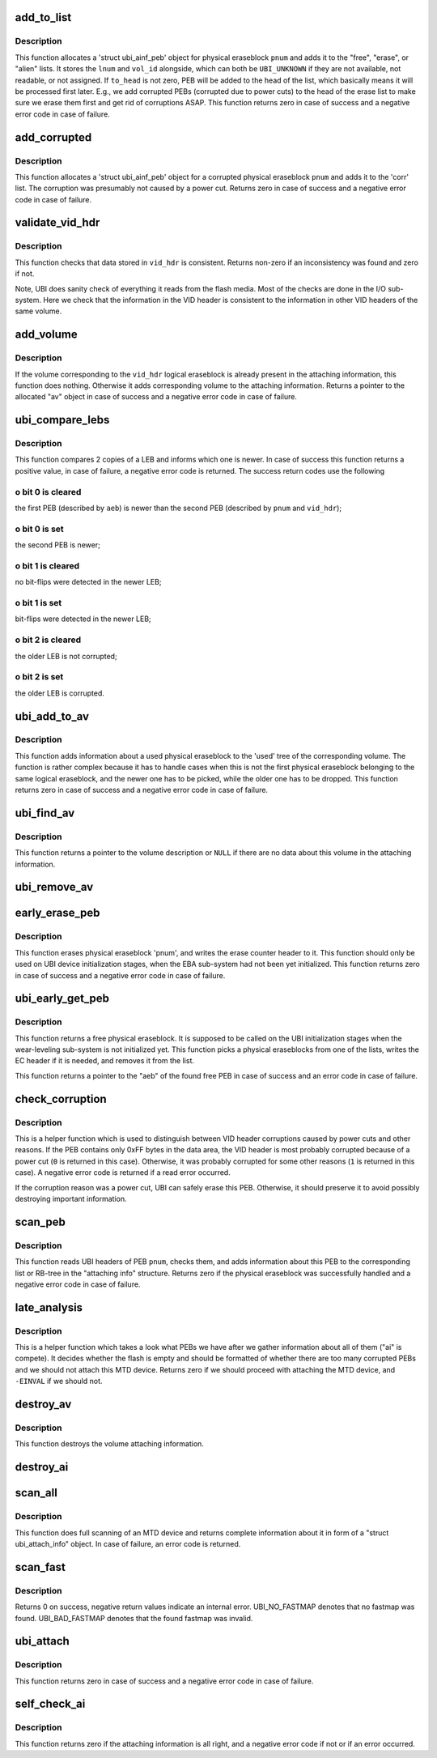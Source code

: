 .. -*- coding: utf-8; mode: rst -*-
.. src-file: drivers/mtd/ubi/attach.c

.. _`add_to_list`:

add_to_list
===========

.. c:function:: int add_to_list(struct ubi_attach_info *ai, int pnum, int vol_id, int lnum, int ec, int to_head, struct list_head *list)

    add physical eraseblock to a list.

    :param struct ubi_attach_info \*ai:
        attaching information

    :param int pnum:
        physical eraseblock number to add

    :param int vol_id:
        the last used volume id for the PEB

    :param int lnum:
        the last used LEB number for the PEB

    :param int ec:
        erase counter of the physical eraseblock

    :param int to_head:
        if not zero, add to the head of the list

    :param struct list_head \*list:
        the list to add to

.. _`add_to_list.description`:

Description
-----------

This function allocates a 'struct ubi_ainf_peb' object for physical
eraseblock \ ``pnum``\  and adds it to the "free", "erase", or "alien" lists.
It stores the \ ``lnum``\  and \ ``vol_id``\  alongside, which can both be
\ ``UBI_UNKNOWN``\  if they are not available, not readable, or not assigned.
If \ ``to_head``\  is not zero, PEB will be added to the head of the list, which
basically means it will be processed first later. E.g., we add corrupted
PEBs (corrupted due to power cuts) to the head of the erase list to make
sure we erase them first and get rid of corruptions ASAP. This function
returns zero in case of success and a negative error code in case of
failure.

.. _`add_corrupted`:

add_corrupted
=============

.. c:function:: int add_corrupted(struct ubi_attach_info *ai, int pnum, int ec)

    add a corrupted physical eraseblock.

    :param struct ubi_attach_info \*ai:
        attaching information

    :param int pnum:
        physical eraseblock number to add

    :param int ec:
        erase counter of the physical eraseblock

.. _`add_corrupted.description`:

Description
-----------

This function allocates a 'struct ubi_ainf_peb' object for a corrupted
physical eraseblock \ ``pnum``\  and adds it to the 'corr' list.  The corruption
was presumably not caused by a power cut. Returns zero in case of success
and a negative error code in case of failure.

.. _`validate_vid_hdr`:

validate_vid_hdr
================

.. c:function:: int validate_vid_hdr(const struct ubi_device *ubi, const struct ubi_vid_hdr *vid_hdr, const struct ubi_ainf_volume *av, int pnum)

    check volume identifier header.

    :param const struct ubi_device \*ubi:
        UBI device description object

    :param const struct ubi_vid_hdr \*vid_hdr:
        the volume identifier header to check

    :param const struct ubi_ainf_volume \*av:
        information about the volume this logical eraseblock belongs to

    :param int pnum:
        physical eraseblock number the VID header came from

.. _`validate_vid_hdr.description`:

Description
-----------

This function checks that data stored in \ ``vid_hdr``\  is consistent. Returns
non-zero if an inconsistency was found and zero if not.

Note, UBI does sanity check of everything it reads from the flash media.
Most of the checks are done in the I/O sub-system. Here we check that the
information in the VID header is consistent to the information in other VID
headers of the same volume.

.. _`add_volume`:

add_volume
==========

.. c:function:: struct ubi_ainf_volume *add_volume(struct ubi_attach_info *ai, int vol_id, int pnum, const struct ubi_vid_hdr *vid_hdr)

    add volume to the attaching information.

    :param struct ubi_attach_info \*ai:
        attaching information

    :param int vol_id:
        ID of the volume to add

    :param int pnum:
        physical eraseblock number

    :param const struct ubi_vid_hdr \*vid_hdr:
        volume identifier header

.. _`add_volume.description`:

Description
-----------

If the volume corresponding to the \ ``vid_hdr``\  logical eraseblock is already
present in the attaching information, this function does nothing. Otherwise
it adds corresponding volume to the attaching information. Returns a pointer
to the allocated "av" object in case of success and a negative error code in
case of failure.

.. _`ubi_compare_lebs`:

ubi_compare_lebs
================

.. c:function:: int ubi_compare_lebs(struct ubi_device *ubi, const struct ubi_ainf_peb *aeb, int pnum, const struct ubi_vid_hdr *vid_hdr)

    find out which logical eraseblock is newer.

    :param struct ubi_device \*ubi:
        UBI device description object

    :param const struct ubi_ainf_peb \*aeb:
        first logical eraseblock to compare

    :param int pnum:
        physical eraseblock number of the second logical eraseblock to
        compare

    :param const struct ubi_vid_hdr \*vid_hdr:
        volume identifier header of the second logical eraseblock

.. _`ubi_compare_lebs.description`:

Description
-----------

This function compares 2 copies of a LEB and informs which one is newer. In
case of success this function returns a positive value, in case of failure, a
negative error code is returned. The success return codes use the following

.. _`ubi_compare_lebs.o-bit-0-is-cleared`:

o bit 0 is cleared
------------------

the first PEB (described by \ ``aeb``\ ) is newer than the
second PEB (described by \ ``pnum``\  and \ ``vid_hdr``\ );

.. _`ubi_compare_lebs.o-bit-0-is-set`:

o bit 0 is set
--------------

the second PEB is newer;

.. _`ubi_compare_lebs.o-bit-1-is-cleared`:

o bit 1 is cleared
------------------

no bit-flips were detected in the newer LEB;

.. _`ubi_compare_lebs.o-bit-1-is-set`:

o bit 1 is set
--------------

bit-flips were detected in the newer LEB;

.. _`ubi_compare_lebs.o-bit-2-is-cleared`:

o bit 2 is cleared
------------------

the older LEB is not corrupted;

.. _`ubi_compare_lebs.o-bit-2-is-set`:

o bit 2 is set
--------------

the older LEB is corrupted.

.. _`ubi_add_to_av`:

ubi_add_to_av
=============

.. c:function:: int ubi_add_to_av(struct ubi_device *ubi, struct ubi_attach_info *ai, int pnum, int ec, const struct ubi_vid_hdr *vid_hdr, int bitflips)

    add used physical eraseblock to the attaching information.

    :param struct ubi_device \*ubi:
        UBI device description object

    :param struct ubi_attach_info \*ai:
        attaching information

    :param int pnum:
        the physical eraseblock number

    :param int ec:
        erase counter

    :param const struct ubi_vid_hdr \*vid_hdr:
        the volume identifier header

    :param int bitflips:
        if bit-flips were detected when this physical eraseblock was read

.. _`ubi_add_to_av.description`:

Description
-----------

This function adds information about a used physical eraseblock to the
'used' tree of the corresponding volume. The function is rather complex
because it has to handle cases when this is not the first physical
eraseblock belonging to the same logical eraseblock, and the newer one has
to be picked, while the older one has to be dropped. This function returns
zero in case of success and a negative error code in case of failure.

.. _`ubi_find_av`:

ubi_find_av
===========

.. c:function:: struct ubi_ainf_volume *ubi_find_av(const struct ubi_attach_info *ai, int vol_id)

    find volume in the attaching information.

    :param const struct ubi_attach_info \*ai:
        attaching information

    :param int vol_id:
        the requested volume ID

.. _`ubi_find_av.description`:

Description
-----------

This function returns a pointer to the volume description or \ ``NULL``\  if there
are no data about this volume in the attaching information.

.. _`ubi_remove_av`:

ubi_remove_av
=============

.. c:function:: void ubi_remove_av(struct ubi_attach_info *ai, struct ubi_ainf_volume *av)

    delete attaching information about a volume.

    :param struct ubi_attach_info \*ai:
        attaching information

    :param struct ubi_ainf_volume \*av:
        the volume attaching information to delete

.. _`early_erase_peb`:

early_erase_peb
===============

.. c:function:: int early_erase_peb(struct ubi_device *ubi, const struct ubi_attach_info *ai, int pnum, int ec)

    erase a physical eraseblock.

    :param struct ubi_device \*ubi:
        UBI device description object

    :param const struct ubi_attach_info \*ai:
        attaching information

    :param int pnum:
        physical eraseblock number to erase;

    :param int ec:
        erase counter value to write (\ ``UBI_UNKNOWN``\  if it is unknown)

.. _`early_erase_peb.description`:

Description
-----------

This function erases physical eraseblock 'pnum', and writes the erase
counter header to it. This function should only be used on UBI device
initialization stages, when the EBA sub-system had not been yet initialized.
This function returns zero in case of success and a negative error code in
case of failure.

.. _`ubi_early_get_peb`:

ubi_early_get_peb
=================

.. c:function:: struct ubi_ainf_peb *ubi_early_get_peb(struct ubi_device *ubi, struct ubi_attach_info *ai)

    get a free physical eraseblock.

    :param struct ubi_device \*ubi:
        UBI device description object

    :param struct ubi_attach_info \*ai:
        attaching information

.. _`ubi_early_get_peb.description`:

Description
-----------

This function returns a free physical eraseblock. It is supposed to be
called on the UBI initialization stages when the wear-leveling sub-system is
not initialized yet. This function picks a physical eraseblocks from one of
the lists, writes the EC header if it is needed, and removes it from the
list.

This function returns a pointer to the "aeb" of the found free PEB in case
of success and an error code in case of failure.

.. _`check_corruption`:

check_corruption
================

.. c:function:: int check_corruption(struct ubi_device *ubi, struct ubi_vid_hdr *vid_hdr, int pnum)

    check the data area of PEB.

    :param struct ubi_device \*ubi:
        UBI device description object

    :param struct ubi_vid_hdr \*vid_hdr:
        the (corrupted) VID header of this PEB

    :param int pnum:
        the physical eraseblock number to check

.. _`check_corruption.description`:

Description
-----------

This is a helper function which is used to distinguish between VID header
corruptions caused by power cuts and other reasons. If the PEB contains only
0xFF bytes in the data area, the VID header is most probably corrupted
because of a power cut (\ ``0``\  is returned in this case). Otherwise, it was
probably corrupted for some other reasons (\ ``1``\  is returned in this case). A
negative error code is returned if a read error occurred.

If the corruption reason was a power cut, UBI can safely erase this PEB.
Otherwise, it should preserve it to avoid possibly destroying important
information.

.. _`scan_peb`:

scan_peb
========

.. c:function:: int scan_peb(struct ubi_device *ubi, struct ubi_attach_info *ai, int pnum, int *vid, unsigned long long *sqnum)

    scan and process UBI headers of a PEB.

    :param struct ubi_device \*ubi:
        UBI device description object

    :param struct ubi_attach_info \*ai:
        attaching information

    :param int pnum:
        the physical eraseblock number

    :param int \*vid:
        The volume ID of the found volume will be stored in this pointer

    :param unsigned long long \*sqnum:
        The sqnum of the found volume will be stored in this pointer

.. _`scan_peb.description`:

Description
-----------

This function reads UBI headers of PEB \ ``pnum``\ , checks them, and adds
information about this PEB to the corresponding list or RB-tree in the
"attaching info" structure. Returns zero if the physical eraseblock was
successfully handled and a negative error code in case of failure.

.. _`late_analysis`:

late_analysis
=============

.. c:function:: int late_analysis(struct ubi_device *ubi, struct ubi_attach_info *ai)

    analyze the overall situation with PEB.

    :param struct ubi_device \*ubi:
        UBI device description object

    :param struct ubi_attach_info \*ai:
        attaching information

.. _`late_analysis.description`:

Description
-----------

This is a helper function which takes a look what PEBs we have after we
gather information about all of them ("ai" is compete). It decides whether
the flash is empty and should be formatted of whether there are too many
corrupted PEBs and we should not attach this MTD device. Returns zero if we
should proceed with attaching the MTD device, and \ ``-EINVAL``\  if we should not.

.. _`destroy_av`:

destroy_av
==========

.. c:function:: void destroy_av(struct ubi_attach_info *ai, struct ubi_ainf_volume *av)

    free volume attaching information.

    :param struct ubi_attach_info \*ai:
        attaching information

    :param struct ubi_ainf_volume \*av:
        volume attaching information

.. _`destroy_av.description`:

Description
-----------

This function destroys the volume attaching information.

.. _`destroy_ai`:

destroy_ai
==========

.. c:function:: void destroy_ai(struct ubi_attach_info *ai)

    destroy attaching information.

    :param struct ubi_attach_info \*ai:
        attaching information

.. _`scan_all`:

scan_all
========

.. c:function:: int scan_all(struct ubi_device *ubi, struct ubi_attach_info *ai, int start)

    scan entire MTD device.

    :param struct ubi_device \*ubi:
        UBI device description object

    :param struct ubi_attach_info \*ai:
        attach info object

    :param int start:
        start scanning at this PEB

.. _`scan_all.description`:

Description
-----------

This function does full scanning of an MTD device and returns complete
information about it in form of a "struct ubi_attach_info" object. In case
of failure, an error code is returned.

.. _`scan_fast`:

scan_fast
=========

.. c:function:: int scan_fast(struct ubi_device *ubi, struct ubi_attach_info **ai)

    try to find a fastmap and attach from it.

    :param struct ubi_device \*ubi:
        UBI device description object

    :param struct ubi_attach_info \*\*ai:
        attach info object

.. _`scan_fast.description`:

Description
-----------

Returns 0 on success, negative return values indicate an internal
error.
UBI_NO_FASTMAP denotes that no fastmap was found.
UBI_BAD_FASTMAP denotes that the found fastmap was invalid.

.. _`ubi_attach`:

ubi_attach
==========

.. c:function:: int ubi_attach(struct ubi_device *ubi, int force_scan)

    attach an MTD device.

    :param struct ubi_device \*ubi:
        UBI device descriptor

    :param int force_scan:
        if set to non-zero attach by scanning

.. _`ubi_attach.description`:

Description
-----------

This function returns zero in case of success and a negative error code in
case of failure.

.. _`self_check_ai`:

self_check_ai
=============

.. c:function:: int self_check_ai(struct ubi_device *ubi, struct ubi_attach_info *ai)

    check the attaching information.

    :param struct ubi_device \*ubi:
        UBI device description object

    :param struct ubi_attach_info \*ai:
        attaching information

.. _`self_check_ai.description`:

Description
-----------

This function returns zero if the attaching information is all right, and a
negative error code if not or if an error occurred.

.. This file was automatic generated / don't edit.

